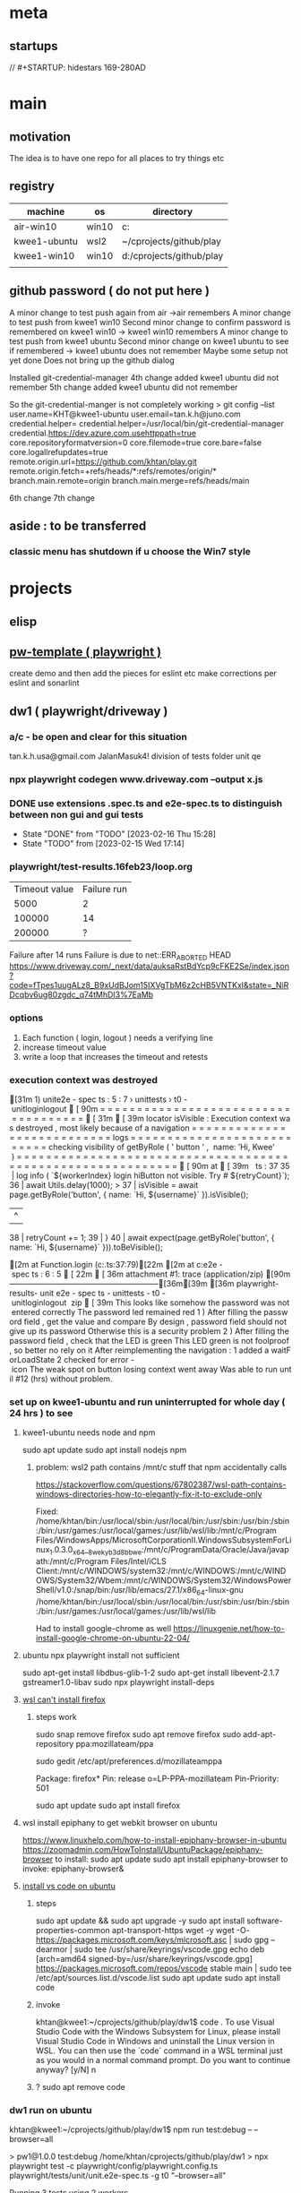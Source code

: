 * meta
** startups
//		#+STARTUP: hidestars	                                                     169-280AD
#+SEQ_TODO: TODO(t!) START(s!) STUCK(k!) WAIT(w!) | DONE(d!) CANCEL(c!) D                 !)
#+PROPERTY: imp_ALL high medium low                                                       
#+PROPERTY: urg_ALL immediate shortterm longterm
#+PROPERTY: loc_ALL home office
#+COLUMNS: %imp %urg %loc
* main
** motivation
The idea is to have one repo for all places to try things etc
** registry
| machine      | os    | directory                |
|--------------+-------+--------------------------|
| air-win10    | win10 | c:\cprojects\github\play |
| kwee1-ubuntu | wsl2  | ~/cprojects/github/play  |
| kwee1-win10  | win10 | d:/cprojects/github/play |
|              |       |                          |
** github password ( do not put here )
A minor change to test push again from air
->air remembers
A minor change to test push from kwee1 win10
Second minor change to confirm password is remembered on kwee1 win10
-> kwee1 win10 remembers
A minor change to test push from kwee1 ubuntu
Second minor change on kwee1 ubuntu to see if remembered
-> kwee1 ubuntu does not remember
Maybe some setup not yet done
Does not bring up the github dialog

Installed git-credential-manager
4th change added
kwee1 ubuntu did not remember
5th change added
kwee1 ubuntu did not remember

So the git-credential-manger is not completely working
> git config --list
user.name=KHT@kwee1-ubuntu
user.email=tan.k.h@juno.com
credential.helper=
credential.helper=/usr/local/bin/git-credential-manager
credential.https://dev.azure.com.usehttppath=true
core.repositoryformatversion=0
core.filemode=true
core.bare=false
core.logallrefupdates=true
remote.origin.url=https://github.com/khtan/play.git
remote.origin.fetch=+refs/heads/*:refs/remotes/origin/*
branch.main.remote=origin
branch.main.merge=refs/heads/main

6th change
7th change
** aside : to be transferred
*** classic menu has shutdown if u choose the Win7 style
* projects
** elisp
** [[c:\cprojects\github\play][pw-template ( playwright )]]
create demo and then add the pieces for eslint etc
make corrections per eslint and sonarlint
** dw1 ( playwright/driveway )
*** a/c - be open and clear for this situation
tan.k.h.usa@gmail.com JalanMasuk4!
division of tests folder
   unit
   qe
*** npx playwright codegen www.driveway.com --output x.js
*** DONE use extensions .spec.ts and e2e-spec.ts to distinguish between non gui and gui tests
    CLOSED: [2023-02-16 Thu 15:28]

    - State "DONE"       from "TODO"       [2023-02-16 Thu 15:28]
    - State "TODO"       from              [2023-02-15 Wed 17:14]
*** playwright/test-results.16feb23/loop.org
| Timeout value | Failure run |
|          5000 |           2 |
|        100000 |          14 |
|        200000 | ?           |
Failure after 14 runs
Failure is due to 
net::ERR_ABORTED HEAD https://www.driveway.com/_next/data/auksaRstBdYcp9cFKE2Se/index.json?code=fTpes1uugALz8_B9xUdBJom15IXVgTbM6z2cHB5VNTKxl&state=_NiRDcqbv6ug80zgdc_q74tMhDI3%7EaMb

*** options
1. Each function ( login, logout ) needs a verifying line
2. increase timeout value
3. write a loop that increases the timeout and retests
*** execution context was destroyed
[31m  1) unit\unit.e2e-spec.ts:5:7 › unittests › t0-unitloginlogout [90m====================================[31m[39m

    locator.isVisible: Execution context was destroyed, most likely because of a navigation
    =========================== logs ===========================
      checking visibility of getByRole('button', { name: 'Hi, Kwee' })
    ============================================================

    [90m   at [39m..\common\driveway.ts:37

      35 |       log.info(`${workerIndex} login hiButton not visible. Try # ${retryCount}`);
      36 |       await Utils.delay(1000);
    > 37 |       isVisible = await page.getByRole('button', { name: `Hi, ${username}` }).isVisible();
         |                                                                               ^
      38 |       retryCount += 1;
      39 |     }
      40 |     await expect(page.getByRole('button', { name: `Hi, ${username}` })).toBeVisible();

    [2m    at Function.login (c:\cprojects\github\play\dw1\playwright\common\driveway.ts:37:79)[22m
    [2m    at c:\cprojects\github\play\dw1\playwright\tests\unit\unit.e2e-spec.ts:6:5[22m

[36m    attachment #1: trace (application/zip) [90m---------------------------------------------------------[36m[39m
[36m    playwright\test-results\unit-unit.e2e-spec.ts-unittests-t0-unitloginlogout\trace.zip[39m

This looks like somehow the password was not entered correctly.
The password led remained red

1) After filling the password field, get the value and compare
   By design, password field should not give up its password. Otherwise this is a security problem.
   
2) After filling the password field, check that the LED is green.
   This LED green is not foolproof, so better no rely on it

After reimplementing the navigation:
1. added a waitForLoadState
2. checked for error-icon

The weak spot on button losing context went away. Was able to run until #12 (hrs) without problem.
*** set up on kwee1-ubuntu and run uninterrupted for whole day ( 24 hrs ) to see
**** kwee1-ubuntu needs node and npm 
sudo apt update
sudo apt install nodejs npm 
***** problem: wsl2 path contains /mnt/c stuff that npm accidentally calls
https://stackoverflow.com/questions/67802387/wsl-path-contains-windows-directories-how-to-elegantly-fix-it-to-exclude-only

Fixed:
/home/khtan/bin:/usr/local/sbin:/usr/local/bin:/usr/sbin:/usr/bin:/sbin:/bin:/usr/games:/usr/local/games:/usr/lib/wsl/lib:/mnt/c/Program Files/WindowsApps/MicrosoftCorporationII.WindowsSubsystemForLinux_1.0.3.0_x64__8wekyb3d8bbwe:/mnt/c/ProgramData/Oracle/Java/javapath:/mnt/c/Program Files/Intel/iCLS Client:/mnt/c/WINDOWS/system32:/mnt/c/WINDOWS:/mnt/c/WINDOWS/System32/Wbem:/mnt/c/WINDOWS/System32/WindowsPowerShell/v1.0:/snap/bin:/usr/lib/emacs/27.1/x86_64-linux-gnu
/home/khtan/bin:/usr/local/sbin:/usr/local/bin:/usr/sbin:/usr/bin:/sbin:/bin:/usr/games:/usr/local/games:/usr/lib/wsl/lib

Had to install google-chrome as well
https://linuxgenie.net/how-to-install-google-chrome-on-ubuntu-22-04/

**** ubuntu npx playwright install not sufficient
sudo apt-get install libdbus-glib-1-2
sudo apt-get install libevent-2.1.7 gstreamer1.0-libav
sudo npx playwright install-deps
**** [[https://askubuntu.com/questions/1444962/cant-install-firefox-in-wsl-since-it-sais-i-need-to-use-snap-but-snap-doesnt][wsl can't install firefox]]
***** steps work
sudo snap remove firefox
sudo apt remove firefox
sudo add-apt-repository ppa:mozillateam/ppa

# Create a new file, it should be empty as it opens:
sudo gedit /etc/apt/preferences.d/mozillateamppa

# Insert these lines, then save and exit
Package: firefox*
Pin: release o=LP-PPA-mozillateam
Pin-Priority: 501

# after saving, do
sudo apt update
sudo apt install firefox

**** wsl install epiphany to get webkit browser on ubuntu
https://www.linuxhelp.com/how-to-install-epiphany-browser-in-ubuntu
https://zoomadmin.com/HowToInstall/UbuntuPackage/epiphany-browser
to install:
   sudo apt update
   sudo apt install epiphany-browser
to invoke:
   epiphany-browser&

**** [[https://linuxhint.com/install-visual-studio-code-ubuntu22-04/][install vs code on ubuntu]]
***** steps
sudo apt update && sudo apt upgrade -y
sudo apt install software-properties-common apt-transport-https wget -y
wget -O- https://packages.microsoft.com/keys/microsoft.asc | sudo gpg --dearmor | sudo tee /usr/share/keyrings/vscode.gpg
echo deb [arch=amd64 signed-by=/usr/share/keyrings/vscode.gpg] https://packages.microsoft.com/repos/vscode stable main | sudo tee /etc/apt/sources.list.d/vscode.list
sudo apt update 
sudo apt install code
***** invoke
khtan@kwee1:~/cprojects/github/play/dw1$ code .
To use Visual Studio Code with the Windows Subsystem for Linux, please install Visual Studio Code in Windows and uninstall the Linux version in WSL. You can then use the `code` command in a WSL terminal just as you would in a normal command prompt.
Do you want to continue anyway? [y/N] n
***** ? sudo apt remove code 

*** dw1 run on ubuntu
khtan@kwee1:~/cprojects/github/play/dw1$ npm run test:debug -- --browser=all

> pw1@1.0.0 test:debug /home/khtan/cprojects/github/play/dw1
> npx playwright test -c playwright/config/playwright.config.ts playwright/tests/unit/unit.e2e-spec.ts -g t0 "--browser=all"


Running 3 tests using 2 workers

     1 [chromium] › unit/unit.e2e-spec.ts:5:7 › unittests › t0-unitloginlogout
     2 [firefox] › unit/unit.e2e-spec.ts:5:7 › unittests › t0-unitloginlogout
[2023-02-20T17:31:55.147] [TRACE] driveway - 0 title0: Buying New & Used Cars | Driveway url0:https://www.driveway.com/
[2023-02-20T17:32:00.996] [TRACE] driveway - 0 title1: Buying New & Used Cars | Driveway url1:https://www.driveway.com/
[2023-02-20T17:32:11.714] [TRACE] driveway - 0 title2: Buy or Sell Your Car Your Way | Driveway url2:https://www.driveway.com/post-login
[2023-02-20T17:32:12.322] [INFO] driveway - 0 login Kwee tan.k.h.usa@gmail.com - elapsed: 28364
[2023-02-20T17:32:15.841] [INFO] driveway - 0 logout - elapsed: 3517
end of test
  ✓  1 [chromium] › unit/unit.e2e-spec.ts:5:7 › unittests › t0-unitloginlogout (34.4s)     3 [webkit] › unit/unit.e2e-spec.ts:5:7 › unittests › t0-unitloginlogout

[2023-02-20T17:32:01.181] [TRACE] driveway - 1 title0: Buying New & Used Cars | Driveway url0:https://www.driveway.com/
[2023-02-20T17:32:20.838] [TRACE] driveway - 1 title1: Buy or Sell Your Car Your Way | Driveway url1:https://www.driveway.com/?code=VDv5K0435PyyCkyHZ7FIMtzE4SGv2WV3iJSYcHCXosyNF&state=f_ZOaHD~zMuC-YIhctU--YTxzrQX6nex
[2023-02-20T17:32:30.846] [TRACE] driveway - 1 title2: My Driveway | Driveway url2:https://www.driveway.com/mydriveway
[2023-02-20T17:32:31.233] [INFO] driveway - 1 login Kwee tan.k.h.usa@gmail.com - elapsed: 41921
[2023-02-20T17:32:36.451] [INFO] driveway - 1 logout - elapsed: 5218
end of test
  ✓  2 [firefox] › unit/unit.e2e-spec.ts:5:7 › unittests › t0-unitloginlogout (56.5s)

[2023-02-20T17:32:31.919] [TRACE] driveway - 2 title0: Buying New & Used Cars | Driveway url0:https://www.driveway.com/
[2023-02-20T17:32:45.061] [TRACE] driveway - 2 title1: Buying New & Used Cars | Driveway url1:https://www.driveway.com/
[2023-02-20T17:32:55.982] [TRACE] driveway - 2 title2: Buying New & Used Cars | Driveway url2:https://www.driveway.com/?code=UhaoAVA1QCfRTFswswqEQAubrNx20nundWZyUMEjFI5IZ&state=UcEcYPmvg8QNjBEbtYRkP873iH_Tvhiu
[2023-02-20T17:33:00.383] [INFO] driveway - 2 login Kwee tan.k.h.usa@gmail.com - elapsed: 39815
[2023-02-20T17:33:04.825] [INFO] driveway - 2 logout - elapsed: 4431
end of test
  ✓  3 [webkit] › unit/unit.e2e-spec.ts:5:7 › unittests › t0-unitloginlogout (48.9s)

  3 passed (1.5m)
*** dw1 run on air
c:\cprojects\github\play\dw1>npm run test:debug -- --browser=all

> pw1@1.0.0 test:debug
> npx playwright test -c playwright/config/playwright.config.ts playwright/tests/unit/unit.e2e-spec.ts -g t0 --browser=all


Running 3 tests using 3 workers

  ✓  1 [chromium] › unit\unit.e2e-spec.ts:5:7 › unittests › t0-unitloginlogout (22.1s)
  ✓  2 [firefox] › unit\unit.e2e-spec.ts:5:7 › unittests › t0-unitloginlogout (29.1s)
  ✓  3 [webkit] › unit\unit.e2e-spec.ts:5:7 › unittests › t0-unitloginlogout (43.0s)
[2023-02-20T21:14:38.832] [TRACE] driveway - 0 title0: Buying New & Used Cars | Driveway url0:https://www.driveway.com/
[2023-02-20T21:14:43.063] [TRACE] driveway - 0 title1: Buying New & Used Cars | Driveway url1:https://www.driveway.com/
[2023-02-20T21:14:53.078] [TRACE] driveway - 0 title2: My Driveway | Driveway url2:https://www.driveway.com/mydriveway
[2023-02-20T21:14:53.261] [INFO] driveway - 0 login Kwee tan.k.h.usa@gmail.com - elapsed: 19292
[2023-02-20T21:14:54.543] [INFO] driveway - 0 logout - elapsed: 1282
end of test

[2023-02-20T21:14:40.200] [TRACE] driveway - 1 title0: Buying New & Used Cars | Driveway url0:https://www.driveway.com/
[2023-02-20T21:14:49.681] [TRACE] driveway - 1 title1: Buy or Sell Your Car Your Way | Driveway url1:https://www.driveway.com/?code=g9NyS0z1HGlEw2lK_6NREhJqCTVfZscYhFktOWfFxyVX5&state=0ZCoTv6nfeHoiICeZFHcdCKk9qZh.G45
[2023-02-20T21:14:59.703] [TRACE] driveway - 1 title2: My Driveway | Driveway url2:https://www.driveway.com/mydriveway
[2023-02-20T21:14:59.848] [INFO] driveway - 1 login Kwee tan.k.h.usa@gmail.com - elapsed: 24601
[2023-02-20T21:15:01.606] [INFO] driveway - 1 logout - elapsed: 1758
end of test

[2023-02-20T21:14:47.547] [TRACE] driveway - 2 title0: Buying New & Used Cars | Driveway url0:https://www.driveway.com/
[2023-02-20T21:15:02.214] [TRACE] driveway - 2 title1: Buying New & Used Cars | Driveway url1:https://www.driveway.com/
[2023-02-20T21:15:12.242] [TRACE] driveway - 2 title2: Buy or Sell Your Car Your Way | Driveway url2:https://www.driveway.com/mydriveway
[2023-02-20T21:15:12.420] [INFO] driveway - 2 login Kwee tan.k.h.usa@gmail.com - elapsed: 38404
[2023-02-20T21:15:15.798] [INFO] driveway - 2 logout - elapsed: 3378
end of test


  3 passed (45.8s)

*** ts-retry
https://github.com/normartin/ts-retry-promise
https://github.com/franckLdx/ts-retry

*** air transcript
**** c:\cprojects\github\play\dw1>npm run test:debug -- --browser=chromium
 npm run test:debug -- --browser=chromium

 > pw1@1.0.0 test:debug
 > npx playwright test -c playwright/config/playwright.config.ts playwright/tests/unit/unit.e2e-spec.ts -g t0 --browser=chromium


 Running 1 test using 1 worker

 [2023-02-21T15:56:32.809] [INFO] announce - 0 playwright:	1.30.0
 [2023-02-21T15:56:32.813] [INFO] announce - 0 hostname:	AIR
 [2023-02-21T15:56:32.814] [INFO] announce - 0 os type:	Windows_NT
 [2023-02-21T15:56:32.814] [INFO] announce - 0 platform:	win32
 [2023-02-21T15:56:32.814] [INFO] announce - 0 arch:	x64
 [2023-02-21T15:56:32.814] [INFO] announce - 0 num cpus:	8
 [2023-02-21T15:56:32.814] [INFO] announce - 0 freemem:	9542688768
 [2023-02-21T15:56:32.814] [INFO] announce - 0 totalmem:	34246270976
 [2023-02-21T15:56:32.815] [INFO] announce - 0 browser:	chromium 110.0.5481.38
 [2023-02-21T15:56:32.815] [INFO] announce - 0 user:	khtan
 [2023-02-21T15:56:35.226] [TRACE] driveway - 0 title0: Buying New & Used Cars | Driveway url0:https://www.driveway.com/
 [2023-02-21T15:56:43.613] [TRACE] driveway - 0 1 urlA:https://www.driveway.com/mydriveway
 [2023-02-21T15:56:43.645] [TRACE] driveway - 0 title2: My Driveway | Driveway url2:https://www.driveway.com/mydriveway
 [2023-02-21T15:56:43.678] [INFO] driveway - 0 login Kwee tan.k.h.usa@gmail.com - elapsed: 10723
 [2023-02-21T15:56:44.625] [INFO] driveway - 0 logout - elapsed: 947
 end of test
   ok 1 [chromium] › unit\unit.e2e-spec.ts:9:7 › unittests › t0-unitloginlogout (12.5s)


   1 passed (14.4s)
**** c:\cprojects\github\play\dw1>npm run test:debug -- --browser=firefox
 npm run test:debug -- --browser=firefox

 > pw1@1.0.0 test:debug
 > npx playwright test -c playwright/config/playwright.config.ts playwright/tests/unit/unit.e2e-spec.ts -g t0 --browser=firefox


 Running 1 test using 1 worker

 [2023-02-21T15:57:01.981] [INFO] announce - 0 playwright:	1.30.0
 [2023-02-21T15:57:01.988] [INFO] announce - 0 hostname:	AIR
 [2023-02-21T15:57:01.989] [INFO] announce - 0 os type:	Windows_NT
 [2023-02-21T15:57:01.989] [INFO] announce - 0 platform:	win32
 [2023-02-21T15:57:01.989] [INFO] announce - 0 arch:	x64
 [2023-02-21T15:57:01.990] [INFO] announce - 0 num cpus:	8
 [2023-02-21T15:57:01.990] [INFO] announce - 0 freemem:	9474252800
 [2023-02-21T15:57:01.990] [INFO] announce - 0 totalmem:	34246270976
 [2023-02-21T15:57:01.990] [INFO] announce - 0 browser:	firefox 108.0.2
 [2023-02-21T15:57:01.991] [INFO] announce - 0 user:	khtan
 [2023-02-21T15:57:07.023] [TRACE] driveway - 0 title0: Buying New & Used Cars | Driveway url0:https://www.driveway.com/
 [2023-02-21T15:57:20.612] [TRACE] driveway - 0 1 urlA:https://www.driveway.com/mydriveway
 [2023-02-21T15:57:20.650] [TRACE] driveway - 0 title2: My Driveway | Driveway url2:https://www.driveway.com/mydriveway
 [2023-02-21T15:57:20.736] [INFO] driveway - 0 login Kwee tan.k.h.usa@gmail.com - elapsed: 17767
 [2023-02-21T15:57:22.760] [INFO] driveway - 0 logout - elapsed: 2024
 end of test
   ok 1 [firefox] › unit\unit.e2e-spec.ts:9:7 › unittests › t0-unitloginlogout (21.8s)


   1 passed (24.7s)
**** c:\cprojects\github\play\dw1>npm run test:debug -- --browser=webkit
 npm run test:debug -- --browser=webkit

 > pw1@1.0.0 test:debug
 > npx playwright test -c playwright/config/playwright.config.ts playwright/tests/unit/unit.e2e-spec.ts -g t0 --browser=webkit


 Running 1 test using 1 worker

 [2023-02-21T15:57:36.628] [INFO] announce - 0 playwright:	1.30.0
 [2023-02-21T15:57:36.632] [INFO] announce - 0 hostname:	AIR
 [2023-02-21T15:57:36.632] [INFO] announce - 0 os type:	Windows_NT
 [2023-02-21T15:57:36.633] [INFO] announce - 0 platform:	win32
 [2023-02-21T15:57:36.633] [INFO] announce - 0 arch:	x64
 [2023-02-21T15:57:36.634] [INFO] announce - 0 num cpus:	8
 [2023-02-21T15:57:36.634] [INFO] announce - 0 freemem:	9677758464
 [2023-02-21T15:57:36.634] [INFO] announce - 0 totalmem:	34246270976
 [2023-02-21T15:57:36.635] [INFO] announce - 0 browser:	webkit 16.4
 [2023-02-21T15:57:36.635] [INFO] announce - 0 user:	khtan
 [2023-02-21T15:57:41.086] [TRACE] driveway - 0 title0: Buy or Sell Your Car Your Way | Driveway url0:https://www.driveway.com/
 [2023-02-21T15:57:51.234] [TRACE] driveway - 0 1 urlA:https://www.driveway.com/
 [2023-02-21T15:57:51.737] [TRACE] driveway - 0 2 urlA:https://www.driveway.com/
 [2023-02-21T15:57:52.243] [TRACE] driveway - 0 3 urlA:https://www.driveway.com/
 [2023-02-21T15:57:52.751] [TRACE] driveway - 0 4 urlA:https://www.driveway.com/
 [2023-02-21T15:57:53.261] [TRACE] driveway - 0 5 urlA:https://www.driveway.com/
 [2023-02-21T15:57:53.772] [TRACE] driveway - 0 6 urlA:https://www.driveway.com/
 [2023-02-21T15:57:54.272] [TRACE] driveway - 0 7 urlA:https://www.driveway.com/?code=Cbwo1qjsea6aSkSi2P_GIP9dmUiAMWrlRUudnP-GzGVNx&state=vKzEyp9etMcqE5xjIExUfuI_Y~~pu8zG
 [2023-02-21T15:57:54.774] [TRACE] driveway - 0 8 urlA:https://www.driveway.com/?code=Cbwo1qjsea6aSkSi2P_GIP9dmUiAMWrlRUudnP-GzGVNx&state=vKzEyp9etMcqE5xjIExUfuI_Y~~pu8zG
 [2023-02-21T15:57:55.280] [TRACE] driveway - 0 9 urlA:https://www.driveway.com/?code=Cbwo1qjsea6aSkSi2P_GIP9dmUiAMWrlRUudnP-GzGVNx&state=vKzEyp9etMcqE5xjIExUfuI_Y~~pu8zG
 [2023-02-21T15:57:55.792] [TRACE] driveway - 0 10 urlA:https://www.driveway.com/?code=Cbwo1qjsea6aSkSi2P_GIP9dmUiAMWrlRUudnP-GzGVNx&state=vKzEyp9etMcqE5xjIExUfuI_Y~~pu8zG
 [2023-02-21T15:57:56.293] [TRACE] driveway - 0 11 urlA:https://www.driveway.com/?code=Cbwo1qjsea6aSkSi2P_GIP9dmUiAMWrlRUudnP-GzGVNx&state=vKzEyp9etMcqE5xjIExUfuI_Y~~pu8zG
 p[2023-02-21T15:57:56.796] [TRACE] driveway - 0 12 urlA:https://www.driveway.com/post-login
 [2023-02-21T15:57:57.302] [TRACE] driveway - 0 13 urlA:https://www.driveway.com/post-login
 [2023-02-21T15:57:57.807] [TRACE] driveway - 0 14 urlA:https://www.driveway.com/post-login
 [2023-02-21T15:57:58.312] [TRACE] driveway - 0 15 urlA:https://www.driveway.com/post-login
 [2023-02-21T15:57:58.821] [TRACE] driveway - 0 16 urlA:https://www.driveway.com/post-login
 [2023-02-21T15:57:59.334] [TRACE] driveway - 0 17 urlA:https://www.driveway.com/mydriveway
 [2023-02-21T15:57:59.388] [TRACE] driveway - 0 title2: Buy or Sell Your Car Your Way | Driveway url2:https://www.driveway.com/mydriveway
 [2023-02-21T15:57:59.584] [INFO] driveway - 0 login Kwee tan.k.h.usa@gmail.com - elapsed: 22746
 [2023-02-21T15:58:02.406] [INFO] driveway - 0 logout - elapsed: 2821
 end of test
   ok 1 [webkit] › unit\unit.e2e-spec.ts:9:7 › unittests › t0-unitloginlogout (26.4s)


   1 passed (28.3s)

*** kwee1 transcript
**** > npx playwright test -c playwright/config/playwright.config.ts playwright/tests/unit/unit.e2e-spec.ts -g t0 "--browser=webkit"


 Running 1 test using 1 worker

      1 [webkit] › unit/unit.e2e-spec.ts:9:7 › unittests › t0-unitloginlogout
 [2023-02-21T18:31:09.304] [INFO] announce - 0 playwright:	1.31.0
 [2023-02-21T18:31:09.307] [INFO] announce - 0 hostname:	kwee1
 [2023-02-21T18:31:09.308] [INFO] announce - 0 os type:	Linux
 [2023-02-21T18:31:09.308] [INFO] announce - 0 platform:	linux
 [2023-02-21T18:31:09.308] [INFO] announce - 0 arch:	x64
 [2023-02-21T18:31:09.309] [INFO] announce - 0 num cpus:	4
 [2023-02-21T18:31:09.310] [INFO] announce - 0 freemem:	5429972992
 [2023-02-21T18:31:09.310] [INFO] announce - 0 totalmem:	8263618560
 [2023-02-21T18:31:09.311] [INFO] announce - 0 browser:	webkit 16.4
 [2023-02-21T18:31:09.311] [INFO] announce - 0 user:	khtan
 [2023-02-21T18:31:25.503] [TRACE] driveway - 0 title0: Buying New & Used Cars | Driveway url0:https://www.driveway.com/
 [2023-02-21T18:31:34.765] [TRACE] driveway - 0 1 urlA:https://www.driveway.com/
 [2023-02-21T18:31:35.265] [TRACE] driveway - 0 2 urlA:https://www.driveway.com/
 [2023-02-21T18:31:35.766] [TRACE] driveway - 0 3 urlA:https://www.driveway.com/
 [2023-02-21T18:31:36.267] [TRACE] driveway - 0 4 urlA:https://www.driveway.com/
 [2023-02-21T18:31:36.768] [TRACE] driveway - 0 5 urlA:https://www.driveway.com/
 [2023-02-21T18:31:37.270] [TRACE] driveway - 0 6 urlA:https://www.driveway.com/
 [2023-02-21T18:31:37.773] [TRACE] driveway - 0 7 urlA:https://www.driveway.com/
 [2023-02-21T18:31:38.276] [TRACE] driveway - 0 8 urlA:https://www.driveway.com/?code=mnub0Ygk_ajI1IBYGBQ3kcog_zwIQg-383nWRphVe7Wiz&state=Xd9CDj8oALDNkOJiXpZ9mRjfEwfSxLLQ
 [2023-02-21T18:31:38.776] [TRACE] driveway - 0 9 urlA:https://www.driveway.com/?code=mnub0Ygk_ajI1IBYGBQ3kcog_zwIQg-383nWRphVe7Wiz&state=Xd9CDj8oALDNkOJiXpZ9mRjfEwfSxLLQ
 [2023-02-21T18:31:39.278] [TRACE] driveway - 0 10 urlA:https://www.driveway.com/?code=mnub0Ygk_ajI1IBYGBQ3kcog_zwIQg-383nWRphVe7Wiz&state=Xd9CDj8oALDNkOJiXpZ9mRjfEwfSxLLQ
 [2023-02-21T18:31:39.779] [TRACE] driveway - 0 11 urlA:https://www.driveway.com/?code=mnub0Ygk_ajI1IBYGBQ3kcog_zwIQg-383nWRphVe7Wiz&state=Xd9CDj8oALDNkOJiXpZ9mRjfEwfSxLLQ
 [2023-02-21T18:31:40.281] [TRACE] driveway - 0 12 urlA:https://www.driveway.com/?code=mnub0Ygk_ajI1IBYGBQ3kcog_zwIQg-383nWRphVe7Wiz&state=Xd9CDj8oALDNkOJiXpZ9mRjfEwfSxLLQ
 [2023-02-21T18:31:40.783] [TRACE] driveway - 0 13 urlA:https://www.driveway.com/?code=mnub0Ygk_ajI1IBYGBQ3kcog_zwIQg-383nWRphVe7Wiz&state=Xd9CDj8oALDNkOJiXpZ9mRjfEwfSxLLQ
 [2023-02-21T18:31:41.284] [TRACE] driveway - 0 14 urlA:https://www.driveway.com/?code=mnub0Ygk_ajI1IBYGBQ3kcog_zwIQg-383nWRphVe7Wiz&state=Xd9CDj8oALDNkOJiXpZ9mRjfEwfSxLLQ
 [2023-02-21T18:31:41.788] [TRACE] driveway - 0 15 urlA:https://www.driveway.com/?code=mnub0Ygk_ajI1IBYGBQ3kcog_zwIQg-383nWRphVe7Wiz&state=Xd9CDj8oALDNkOJiXpZ9mRjfEwfSxLLQ
 [2023-02-21T18:31:42.289] [TRACE] driveway - 0 16 urlA:https://www.driveway.com/?code=mnub0Ygk_ajI1IBYGBQ3kcog_zwIQg-383nWRphVe7Wiz&state=Xd9CDj8oALDNkOJiXpZ9mRjfEwfSxLLQ
 [2023-02-21T18:31:42.790] [TRACE] driveway - 0 17 urlA:https://www.driveway.com/?code=mnub0Ygk_ajI1IBYGBQ3kcog_zwIQg-383nWRphVe7Wiz&state=Xd9CDj8oALDNkOJiXpZ9mRjfEwfSxLLQ
 [2023-02-21T18:31:43.301] [TRACE] driveway - 0 18 urlA:https://www.driveway.com/?code=mnub0Ygk_ajI1IBYGBQ3kcog_zwIQg-383nWRphVe7Wiz&state=Xd9CDj8oALDNkOJiXpZ9mRjfEwfSxLLQ
 [2023-02-21T18:31:43.803] [TRACE] driveway - 0 19 urlA:https://www.driveway.com/?code=mnub0Ygk_ajI1IBYGBQ3kcog_zwIQg-383nWRphVe7Wiz&state=Xd9CDj8oALDNkOJiXpZ9mRjfEwfSxLLQ
 [2023-02-21T18:31:44.304] [TRACE] driveway - 0 20 urlA:https://www.driveway.com/?code=mnub0Ygk_ajI1IBYGBQ3kcog_zwIQg-383nWRphVe7Wiz&state=Xd9CDj8oALDNkOJiXpZ9mRjfEwfSxLLQ
 [2023-02-21T18:31:44.805] [TRACE] driveway - 0 21 urlA:https://www.driveway.com/?code=mnub0Ygk_ajI1IBYGBQ3kcog_zwIQg-383nWRphVe7Wiz&state=Xd9CDj8oALDNkOJiXpZ9mRjfEwfSxLLQ
 [2023-02-21T18:31:45.306] [TRACE] driveway - 0 22 urlA:https://www.driveway.com/?code=mnub0Ygk_ajI1IBYGBQ3kcog_zwIQg-383nWRphVe7Wiz&state=Xd9CDj8oALDNkOJiXpZ9mRjfEwfSxLLQ
 [2023-02-21T18:31:45.806] [TRACE] driveway - 0 23 urlA:https://www.driveway.com/?code=mnub0Ygk_ajI1IBYGBQ3kcog_zwIQg-383nWRphVe7Wiz&state=Xd9CDj8oALDNkOJiXpZ9mRjfEwfSxLLQ
 [2023-02-21T18:31:46.308] [TRACE] driveway - 0 24 urlA:https://www.driveway.com/?code=mnub0Ygk_ajI1IBYGBQ3kcog_zwIQg-383nWRphVe7Wiz&state=Xd9CDj8oALDNkOJiXpZ9mRjfEwfSxLLQ
 [2023-02-21T18:31:46.809] [TRACE] driveway - 0 25 urlA:https://www.driveway.com/post-login
 [2023-02-21T18:31:47.316] [TRACE] driveway - 0 26 urlA:https://www.driveway.com/post-login
 [2023-02-21T18:31:47.829] [TRACE] driveway - 0 27 urlA:https://www.driveway.com/post-login
 [2023-02-21T18:31:48.331] [TRACE] driveway - 0 28 urlA:https://www.driveway.com/post-login
 [2023-02-21T18:31:48.832] [TRACE] driveway - 0 29 urlA:https://www.driveway.com/post-login
 [2023-02-21T18:31:49.333] [TRACE] driveway - 0 30 urlA:https://www.driveway.com/post-login
 [2023-02-21T18:31:49.834] [TRACE] driveway - 0 31 urlA:https://www.driveway.com/post-login
 [2023-02-21T18:31:50.334] [TRACE] driveway - 0 32 urlA:https://www.driveway.com/post-login
 [2023-02-21T18:31:50.834] [TRACE] driveway - 0 33 urlA:https://www.driveway.com/post-login
 [2023-02-21T18:31:51.334] [TRACE] driveway - 0 34 urlA:https://www.driveway.com/post-login
 [2023-02-21T18:31:51.834] [TRACE] driveway - 0 35 urlA:https://www.driveway.com/mydriveway
 [2023-02-21T18:31:51.895] [TRACE] driveway - 0 title2: Buy or Sell Your Car Your Way | Driveway url2:https://www.driveway.com/mydriveway
 [2023-02-21T18:31:52.537] [INFO] driveway - 0 login Kwee tan.k.h.usa@gmail.com - elapsed: 42599
 [2023-02-21T18:31:58.276] [INFO] driveway - 0 logout - elapsed: 5739
 end of test
   ✓  1 [webkit] › unit/unit.e2e-spec.ts:9:7 › unittests › t0-unitloginlogout (51.7s)
   1 passed (55.0s)
****  khtan@kwee1:~/cprojects/github/play/dw1$ npm run test:debug -- --browser=firefox

 > pw1@1.0.0 test:debug /home/khtan/cprojects/github/play/dw1
 > npx playwright test -c playwright/config/playwright.config.ts playwright/tests/unit/unit.e2e-spec.ts -g t0 "--browser=firefox"


 Running 1 test using 1 worker

      1 [firefox] › unit/unit.e2e-spec.ts:9:7 › unittests › t0-unitloginlogout
 [2023-02-21T18:33:41.203] [INFO] announce - 0 playwright:	1.31.0
 [2023-02-21T18:33:41.211] [INFO] announce - 0 hostname:	kwee1
 [2023-02-21T18:33:41.211] [INFO] announce - 0 os type:	Linux
 [2023-02-21T18:33:41.212] [INFO] announce - 0 platform:	linux
 [2023-02-21T18:33:41.213] [INFO] announce - 0 arch:	x64
 [2023-02-21T18:33:41.221] [INFO] announce - 0 num cpus:	4
 [2023-02-21T18:33:41.222] [INFO] announce - 0 freemem:	5369942016
 [2023-02-21T18:33:41.222] [INFO] announce - 0 totalmem:	8263618560
 [2023-02-21T18:33:41.223] [INFO] announce - 0 browser:	firefox 109.0
 [2023-02-21T18:33:41.224] [INFO] announce - 0 user:	khtan
 [2023-02-21T18:34:03.766] [TRACE] driveway - 0 title0: Buying New & Used Cars | Driveway url0:https://www.driveway.com/
 [2023-02-21T18:34:13.142] [TRACE] driveway - 0 1 urlA:https://www.driveway.com/
 [2023-02-21T18:34:13.656] [TRACE] driveway - 0 2 urlA:https://www.driveway.com/
 [2023-02-21T18:34:14.156] [TRACE] driveway - 0 3 urlA:https://www.driveway.com/
 [2023-02-21T18:34:14.657] [TRACE] driveway - 0 4 urlA:https://www.driveway.com/
 [2023-02-21T18:34:15.158] [TRACE] driveway - 0 5 urlA:https://www.driveway.com/
 [2023-02-21T18:34:15.661] [TRACE] driveway - 0 6 urlA:https://www.driveway.com/
 [2023-02-21T18:34:16.178] [TRACE] driveway - 0 7 urlA:https://www.driveway.com/
 [2023-02-21T18:34:16.684] [TRACE] driveway - 0 8 urlA:https://www.driveway.com/
 [2023-02-21T18:34:17.186] [TRACE] driveway - 0 9 urlA:https://www.driveway.com/
 [2023-02-21T18:34:17.686] [TRACE] driveway - 0 10 urlA:https://www.driveway.com/?code=NeKxVsHvh4N4qCUnxKcZSG2_JmjKrdxzWqzWbS3n_y2zA&state=5chclL_TL0IL~XCPee1PAuTo6wImLhTS
 [2023-02-21T18:34:18.188] [TRACE] driveway - 0 11 urlA:https://www.driveway.com/?code=NeKxVsHvh4N4qCUnxKcZSG2_JmjKrdxzWqzWbS3n_y2zA&state=5chclL_TL0IL~XCPee1PAuTo6wImLhTS
 [2023-02-21T18:34:18.692] [TRACE] driveway - 0 12 urlA:https://www.driveway.com/?code=NeKxVsHvh4N4qCUnxKcZSG2_JmjKrdxzWqzWbS3n_y2zA&state=5chclL_TL0IL~XCPee1PAuTo6wImLhTS
 [2023-02-21T18:34:19.201] [TRACE] driveway - 0 13 urlA:https://www.driveway.com/?code=NeKxVsHvh4N4qCUnxKcZSG2_JmjKrdxzWqzWbS3n_y2zA&state=5chclL_TL0IL~XCPee1PAuTo6wImLhTS
 [2023-02-21T18:34:19.703] [TRACE] driveway - 0 14 urlA:https://www.driveway.com/?code=NeKxVsHvh4N4qCUnxKcZSG2_JmjKrdxzWqzWbS3n_y2zA&state=5chclL_TL0IL~XCPee1PAuTo6wImLhTS
 [2023-02-21T18:34:20.205] [TRACE] driveway - 0 15 urlA:https://www.driveway.com/?code=NeKxVsHvh4N4qCUnxKcZSG2_JmjKrdxzWqzWbS3n_y2zA&state=5chclL_TL0IL~XCPee1PAuTo6wImLhTS
 [2023-02-21T18:34:20.705] [TRACE] driveway - 0 16 urlA:https://www.driveway.com/?code=NeKxVsHvh4N4qCUnxKcZSG2_JmjKrdxzWqzWbS3n_y2zA&state=5chclL_TL0IL~XCPee1PAuTo6wImLhTS
 [2023-02-21T18:34:21.206] [TRACE] driveway - 0 17 urlA:https://www.driveway.com/?code=NeKxVsHvh4N4qCUnxKcZSG2_JmjKrdxzWqzWbS3n_y2zA&state=5chclL_TL0IL~XCPee1PAuTo6wImLhTS
 [2023-02-21T18:34:21.707] [TRACE] driveway - 0 18 urlA:https://www.driveway.com/?code=NeKxVsHvh4N4qCUnxKcZSG2_JmjKrdxzWqzWbS3n_y2zA&state=5chclL_TL0IL~XCPee1PAuTo6wImLhTS
 [2023-02-21T18:34:22.210] [TRACE] driveway - 0 19 urlA:https://www.driveway.com/?code=NeKxVsHvh4N4qCUnxKcZSG2_JmjKrdxzWqzWbS3n_y2zA&state=5chclL_TL0IL~XCPee1PAuTo6wImLhTS
 [2023-02-21T18:34:22.710] [TRACE] driveway - 0 20 urlA:https://www.driveway.com/?code=NeKxVsHvh4N4qCUnxKcZSG2_JmjKrdxzWqzWbS3n_y2zA&state=5chclL_TL0IL~XCPee1PAuTo6wImLhTS
 [2023-02-21T18:34:23.211] [TRACE] driveway - 0 21 urlA:https://www.driveway.com/?code=NeKxVsHvh4N4qCUnxKcZSG2_JmjKrdxzWqzWbS3n_y2zA&state=5chclL_TL0IL~XCPee1PAuTo6wImLhTS
 [2023-02-21T18:34:23.712] [TRACE] driveway - 0 22 urlA:https://www.driveway.com/?code=NeKxVsHvh4N4qCUnxKcZSG2_JmjKrdxzWqzWbS3n_y2zA&state=5chclL_TL0IL~XCPee1PAuTo6wImLhTS
 [2023-02-21T18:34:24.213] [TRACE] driveway - 0 23 urlA:https://www.driveway.com/?code=NeKxVsHvh4N4qCUnxKcZSG2_JmjKrdxzWqzWbS3n_y2zA&state=5chclL_TL0IL~XCPee1PAuTo6wImLhTS
 [2023-02-21T18:34:24.714] [TRACE] driveway - 0 24 urlA:https://www.driveway.com/?code=NeKxVsHvh4N4qCUnxKcZSG2_JmjKrdxzWqzWbS3n_y2zA&state=5chclL_TL0IL~XCPee1PAuTo6wImLhTS
 [2023-02-21T18:34:25.215] [TRACE] driveway - 0 25 urlA:https://www.driveway.com/?code=NeKxVsHvh4N4qCUnxKcZSG2_JmjKrdxzWqzWbS3n_y2zA&state=5chclL_TL0IL~XCPee1PAuTo6wImLhTS
 [2023-02-21T18:34:25.716] [TRACE] driveway - 0 26 urlA:https://www.driveway.com/?code=NeKxVsHvh4N4qCUnxKcZSG2_JmjKrdxzWqzWbS3n_y2zA&state=5chclL_TL0IL~XCPee1PAuTo6wImLhTS
 [2023-02-21T18:34:26.217] [TRACE] driveway - 0 27 urlA:https://www.driveway.com/?code=NeKxVsHvh4N4qCUnxKcZSG2_JmjKrdxzWqzWbS3n_y2zA&state=5chclL_TL0IL~XCPee1PAuTo6wImLhTS
 [2023-02-21T18:34:26.719] [TRACE] driveway - 0 28 urlA:https://www.driveway.com/?code=NeKxVsHvh4N4qCUnxKcZSG2_JmjKrdxzWqzWbS3n_y2zA&state=5chclL_TL0IL~XCPee1PAuTo6wImLhTS
 [2023-02-21T18:34:27.220] [TRACE] driveway - 0 29 urlA:https://www.driveway.com/post-login
 [2023-02-21T18:34:27.721] [TRACE] driveway - 0 30 urlA:https://www.driveway.com/post-login
 [2023-02-21T18:34:28.221] [TRACE] driveway - 0 31 urlA:https://www.driveway.com/post-login
 [2023-02-21T18:34:28.722] [TRACE] driveway - 0 32 urlA:https://www.driveway.com/post-login
 [2023-02-21T18:34:29.224] [TRACE] driveway - 0 33 urlA:https://www.driveway.com/post-login
 [2023-02-21T18:34:29.724] [TRACE] driveway - 0 34 urlA:https://www.driveway.com/post-login
 [2023-02-21T18:34:30.225] [TRACE] driveway - 0 35 urlA:https://www.driveway.com/post-login
 [2023-02-21T18:34:30.726] [TRACE] driveway - 0 36 urlA:https://www.driveway.com/post-login
 [2023-02-21T18:34:31.227] [TRACE] driveway - 0 37 urlA:https://www.driveway.com/post-login
 [2023-02-21T18:34:31.730] [TRACE] driveway - 0 38 urlA:https://www.driveway.com/mydriveway
 [2023-02-21T18:34:32.035] [TRACE] driveway - 0 title2: Buy or Sell Your Car Your Way | Driveway url2:https://www.driveway.com/mydriveway
 [2023-02-21T18:34:33.457] [INFO] driveway - 0 login Kwee tan.k.h.usa@gmail.com - elapsed: 48723
 [2023-02-21T18:34:37.452] [INFO] driveway - 0 logout - elapsed: 3993
 end of test
   ✓  1 [firefox] › unit/unit.e2e-spec.ts:9:7 › unittests › t0-unitloginlogout (1.0m)
   1 passed (1.1m)
****  khtan@kwee1:~/cprojects/github/play/dw1$ npm run test:debug -- --browser=chromium

 > pw1@1.0.0 test:debug /home/khtan/cprojects/github/play/dw1
 > npx playwright test -c playwright/config/playwright.config.ts playwright/tests/unit/unit.e2e-spec.ts -g t0 "--browser=chromium"


 Running 1 test using 1 worker

      1 [chromium] › unit/unit.e2e-spec.ts:9:7 › unittests › t0-unitloginlogout
 [2023-02-21T18:36:27.362] [INFO] announce - 0 playwright:	1.31.0
 [2023-02-21T18:36:27.367] [INFO] announce - 0 hostname:	kwee1
 [2023-02-21T18:36:27.367] [INFO] announce - 0 os type:	Linux
 [2023-02-21T18:36:27.368] [INFO] announce - 0 platform:	linux
 [2023-02-21T18:36:27.368] [INFO] announce - 0 arch:	x64
 [2023-02-21T18:36:27.369] [INFO] announce - 0 num cpus:	4
 [2023-02-21T18:36:27.370] [INFO] announce - 0 freemem:	5408083968
 [2023-02-21T18:36:27.370] [INFO] announce - 0 totalmem:	8263618560
 [2023-02-21T18:36:27.371] [INFO] announce - 0 browser:	chromium 111.0.5563.19
 [2023-02-21T18:36:27.371] [INFO] announce - 0 user:	khtan
 [2023-02-21T18:36:40.570] [TRACE] driveway - 0 title0: Buying New & Used Cars | Driveway url0:https://www.driveway.com/
 [2023-02-21T18:36:45.412] [TRACE] driveway - 0 1 urlA:https://www.driveway.com/
 [2023-02-21T18:36:45.913] [TRACE] driveway - 0 2 urlA:https://www.driveway.com/
 [2023-02-21T18:36:46.415] [TRACE] driveway - 0 3 urlA:https://www.driveway.com/
 [2023-02-21T18:36:46.916] [TRACE] driveway - 0 4 urlA:https://www.driveway.com/
 [2023-02-21T18:36:47.417] [TRACE] driveway - 0 5 urlA:https://www.driveway.com/
 [2023-02-21T18:36:47.917] [TRACE] driveway - 0 6 urlA:https://www.driveway.com/
 [2023-02-21T18:36:48.450] [TRACE] driveway - 0 7 urlA:https://www.driveway.com/
 [2023-02-21T18:36:48.950] [TRACE] driveway - 0 8 urlA:https://www.driveway.com/?code=sPw3CjMkQRdF9UpOjr5MxpCngTlodZgu2Gy48jLTrLBoc&state=ikm74m6uDrkHm0go4uwTa6JVLcXf3Y_a
 [2023-02-21T18:36:49.471] [TRACE] driveway - 0 9 urlA:https://www.driveway.com/?code=sPw3CjMkQRdF9UpOjr5MxpCngTlodZgu2Gy48jLTrLBoc&state=ikm74m6uDrkHm0go4uwTa6JVLcXf3Y_a
 [2023-02-21T18:36:49.974] [TRACE] driveway - 0 10 urlA:https://www.driveway.com/?code=sPw3CjMkQRdF9UpOjr5MxpCngTlodZgu2Gy48jLTrLBoc&state=ikm74m6uDrkHm0go4uwTa6JVLcXf3Y_a
 [2023-02-21T18:36:50.475] [TRACE] driveway - 0 11 urlA:https://www.driveway.com/?code=sPw3CjMkQRdF9UpOjr5MxpCngTlodZgu2Gy48jLTrLBoc&state=ikm74m6uDrkHm0go4uwTa6JVLcXf3Y_a
 [2023-02-21T18:36:50.975] [TRACE] driveway - 0 12 urlA:https://www.driveway.com/?code=sPw3CjMkQRdF9UpOjr5MxpCngTlodZgu2Gy48jLTrLBoc&state=ikm74m6uDrkHm0go4uwTa6JVLcXf3Y_a
 [2023-02-21T18:36:51.476] [TRACE] driveway - 0 13 urlA:https://www.driveway.com/?code=sPw3CjMkQRdF9UpOjr5MxpCngTlodZgu2Gy48jLTrLBoc&state=ikm74m6uDrkHm0go4uwTa6JVLcXf3Y_a
 [2023-02-21T18:36:51.978] [TRACE] driveway - 0 14 urlA:https://www.driveway.com/?code=sPw3CjMkQRdF9UpOjr5MxpCngTlodZgu2Gy48jLTrLBoc&state=ikm74m6uDrkHm0go4uwTa6JVLcXf3Y_a
 [2023-02-21T18:36:52.485] [TRACE] driveway - 0 15 urlA:https://www.driveway.com/?code=sPw3CjMkQRdF9UpOjr5MxpCngTlodZgu2Gy48jLTrLBoc&state=ikm74m6uDrkHm0go4uwTa6JVLcXf3Y_a
 [2023-02-21T18:36:52.991] [TRACE] driveway - 0 16 urlA:https://www.driveway.com/?code=sPw3CjMkQRdF9UpOjr5MxpCngTlodZgu2Gy48jLTrLBoc&state=ikm74m6uDrkHm0go4uwTa6JVLcXf3Y_a
 [2023-02-21T18:36:53.492] [TRACE] driveway - 0 17 urlA:https://www.driveway.com/?code=sPw3CjMkQRdF9UpOjr5MxpCngTlodZgu2Gy48jLTrLBoc&state=ikm74m6uDrkHm0go4uwTa6JVLcXf3Y_a
 [2023-02-21T18:36:53.993] [TRACE] driveway - 0 18 urlA:https://www.driveway.com/?code=sPw3CjMkQRdF9UpOjr5MxpCngTlodZgu2Gy48jLTrLBoc&state=ikm74m6uDrkHm0go4uwTa6JVLcXf3Y_a
 [2023-02-21T18:36:54.495] [TRACE] driveway - 0 19 urlA:https://www.driveway.com/?code=sPw3CjMkQRdF9UpOjr5MxpCngTlodZgu2Gy48jLTrLBoc&state=ikm74m6uDrkHm0go4uwTa6JVLcXf3Y_a
 [2023-02-21T18:36:54.996] [TRACE] driveway - 0 20 urlA:https://www.driveway.com/post-login
 [2023-02-21T18:36:55.497] [TRACE] driveway - 0 21 urlA:https://www.driveway.com/post-login
 [2023-02-21T18:36:56.002] [TRACE] driveway - 0 22 urlA:https://www.driveway.com/post-login
 [2023-02-21T18:36:56.503] [TRACE] driveway - 0 23 urlA:https://www.driveway.com/post-login
 [2023-02-21T18:36:57.004] [TRACE] driveway - 0 24 urlA:https://www.driveway.com/post-login
 [2023-02-21T18:36:57.504] [TRACE] driveway - 0 25 urlA:https://www.driveway.com/mydriveway
 [2023-02-21T18:36:57.522] [TRACE] driveway - 0 title2: Buy or Sell Your Car Your Way | Driveway url2:https://www.driveway.com/mydriveway
 [2023-02-21T18:36:58.077] [INFO] driveway - 0 login Kwee tan.k.h.usa@gmail.com - elapsed: 30356
 [2023-02-21T18:37:03.069] [INFO] driveway - 0 logout - elapsed: 4991
 end of test
   ✓  1 [chromium] › unit/unit.e2e-spec.ts:9:7 › unittests › t0-unitloginlogout (37.8s)
   1 passed (39.7s)> pw1@1.0.0 test:debug /home/khtan/cprojects/github/play/dw1
****  khtan@kwee1:~/cprojects/github/play/dw1$ npm run test:debug -- --browser=webkit

 > pw1@1.0.0 test:debug /home/khtan/cprojects/github/play/dw1
 > npx playwright test -c playwright/config/playwright.config.ts playwright/tests/unit/unit.e2e-spec.ts -g t0 "--browser=webkit"


 Running 1 test using 1 worker

      1 [webkit] › unit/unit.e2e-spec.ts:9:7 › unittests › t0-unitloginlogout
 [2023-02-21T18:31:09.304] [INFO] announce - 0 playwright:	1.31.0
 [2023-02-21T18:31:09.307] [INFO] announce - 0 hostname:	kwee1
 [2023-02-21T18:31:09.308] [INFO] announce - 0 os type:	Linux
 [2023-02-21T18:31:09.308] [INFO] announce - 0 platform:	linux
 [2023-02-21T18:31:09.308] [INFO] announce - 0 arch:	x64
 [2023-02-21T18:31:09.309] [INFO] announce - 0 num cpus:	4
 [2023-02-21T18:31:09.310] [INFO] announce - 0 freemem:	5429972992
 [2023-02-21T18:31:09.310] [INFO] announce - 0 totalmem:	8263618560
 [2023-02-21T18:31:09.311] [INFO] announce - 0 browser:	webkit 16.4
 [2023-02-21T18:31:09.311] [INFO] announce - 0 user:	khtan
 [2023-02-21T18:31:25.503] [TRACE] driveway - 0 title0: Buying New & Used Cars | Driveway url0:https://www.driveway.com/
 [2023-02-21T18:31:34.765] [TRACE] driveway - 0 1 urlA:https://www.driveway.com/
 [2023-02-21T18:31:35.265] [TRACE] driveway - 0 2 urlA:https://www.driveway.com/
 [2023-02-21T18:31:35.766] [TRACE] driveway - 0 3 urlA:https://www.driveway.com/
 [2023-02-21T18:31:36.267] [TRACE] driveway - 0 4 urlA:https://www.driveway.com/
 [2023-02-21T18:31:36.768] [TRACE] driveway - 0 5 urlA:https://www.driveway.com/
 [2023-02-21T18:31:37.270] [TRACE] driveway - 0 6 urlA:https://www.driveway.com/
 [2023-02-21T18:31:37.773] [TRACE] driveway - 0 7 urlA:https://www.driveway.com/
 [2023-02-21T18:31:38.276] [TRACE] driveway - 0 8 urlA:https://www.driveway.com/?code=mnub0Ygk_ajI1IBYGBQ3kcog_zwIQg-383nWRphVe7Wiz&state=Xd9CDj8oALDNkOJiXpZ9mRjfEwfSxLLQ
 [2023-02-21T18:31:38.776] [TRACE] driveway - 0 9 urlA:https://www.driveway.com/?code=mnub0Ygk_ajI1IBYGBQ3kcog_zwIQg-383nWRphVe7Wiz&state=Xd9CDj8oALDNkOJiXpZ9mRjfEwfSxLLQ
 [2023-02-21T18:31:39.278] [TRACE] driveway - 0 10 urlA:https://www.driveway.com/?code=mnub0Ygk_ajI1IBYGBQ3kcog_zwIQg-383nWRphVe7Wiz&state=Xd9CDj8oALDNkOJiXpZ9mRjfEwfSxLLQ
 [2023-02-21T18:31:39.779] [TRACE] driveway - 0 11 urlA:https://www.driveway.com/?code=mnub0Ygk_ajI1IBYGBQ3kcog_zwIQg-383nWRphVe7Wiz&state=Xd9CDj8oALDNkOJiXpZ9mRjfEwfSxLLQ
 [2023-02-21T18:31:40.281] [TRACE] driveway - 0 12 urlA:https://www.driveway.com/?code=mnub0Ygk_ajI1IBYGBQ3kcog_zwIQg-383nWRphVe7Wiz&state=Xd9CDj8oALDNkOJiXpZ9mRjfEwfSxLLQ
 [2023-02-21T18:31:40.783] [TRACE] driveway - 0 13 urlA:https://www.driveway.com/?code=mnub0Ygk_ajI1IBYGBQ3kcog_zwIQg-383nWRphVe7Wiz&state=Xd9CDj8oALDNkOJiXpZ9mRjfEwfSxLLQ
 [2023-02-21T18:31:41.284] [TRACE] driveway - 0 14 urlA:https://www.driveway.com/?code=mnub0Ygk_ajI1IBYGBQ3kcog_zwIQg-383nWRphVe7Wiz&state=Xd9CDj8oALDNkOJiXpZ9mRjfEwfSxLLQ
 [2023-02-21T18:31:41.788] [TRACE] driveway - 0 15 urlA:https://www.driveway.com/?code=mnub0Ygk_ajI1IBYGBQ3kcog_zwIQg-383nWRphVe7Wiz&state=Xd9CDj8oALDNkOJiXpZ9mRjfEwfSxLLQ
 [2023-02-21T18:31:42.289] [TRACE] driveway - 0 16 urlA:https://www.driveway.com/?code=mnub0Ygk_ajI1IBYGBQ3kcog_zwIQg-383nWRphVe7Wiz&state=Xd9CDj8oALDNkOJiXpZ9mRjfEwfSxLLQ
 [2023-02-21T18:31:42.790] [TRACE] driveway - 0 17 urlA:https://www.driveway.com/?code=mnub0Ygk_ajI1IBYGBQ3kcog_zwIQg-383nWRphVe7Wiz&state=Xd9CDj8oALDNkOJiXpZ9mRjfEwfSxLLQ
 [2023-02-21T18:31:43.301] [TRACE] driveway - 0 18 urlA:https://www.driveway.com/?code=mnub0Ygk_ajI1IBYGBQ3kcog_zwIQg-383nWRphVe7Wiz&state=Xd9CDj8oALDNkOJiXpZ9mRjfEwfSxLLQ
 [2023-02-21T18:31:43.803] [TRACE] driveway - 0 19 urlA:https://www.driveway.com/?code=mnub0Ygk_ajI1IBYGBQ3kcog_zwIQg-383nWRphVe7Wiz&state=Xd9CDj8oALDNkOJiXpZ9mRjfEwfSxLLQ
 [2023-02-21T18:31:44.304] [TRACE] driveway - 0 20 urlA:https://www.driveway.com/?code=mnub0Ygk_ajI1IBYGBQ3kcog_zwIQg-383nWRphVe7Wiz&state=Xd9CDj8oALDNkOJiXpZ9mRjfEwfSxLLQ
 [2023-02-21T18:31:44.805] [TRACE] driveway - 0 21 urlA:https://www.driveway.com/?code=mnub0Ygk_ajI1IBYGBQ3kcog_zwIQg-383nWRphVe7Wiz&state=Xd9CDj8oALDNkOJiXpZ9mRjfEwfSxLLQ
 [2023-02-21T18:31:45.306] [TRACE] driveway - 0 22 urlA:https://www.driveway.com/?code=mnub0Ygk_ajI1IBYGBQ3kcog_zwIQg-383nWRphVe7Wiz&state=Xd9CDj8oALDNkOJiXpZ9mRjfEwfSxLLQ
 [2023-02-21T18:31:45.806] [TRACE] driveway - 0 23 urlA:https://www.driveway.com/?code=mnub0Ygk_ajI1IBYGBQ3kcog_zwIQg-383nWRphVe7Wiz&state=Xd9CDj8oALDNkOJiXpZ9mRjfEwfSxLLQ
 [2023-02-21T18:31:46.308] [TRACE] driveway - 0 24 urlA:https://www.driveway.com/?code=mnub0Ygk_ajI1IBYGBQ3kcog_zwIQg-383nWRphVe7Wiz&state=Xd9CDj8oALDNkOJiXpZ9mRjfEwfSxLLQ
 [2023-02-21T18:31:46.809] [TRACE] driveway - 0 25 urlA:https://www.driveway.com/post-login
 [2023-02-21T18:31:47.316] [TRACE] driveway - 0 26 urlA:https://www.driveway.com/post-login
 [2023-02-21T18:31:47.829] [TRACE] driveway - 0 27 urlA:https://www.driveway.com/post-login
 [2023-02-21T18:31:48.331] [TRACE] driveway - 0 28 urlA:https://www.driveway.com/post-login
 [2023-02-21T18:31:48.832] [TRACE] driveway - 0 29 urlA:https://www.driveway.com/post-login
 [2023-02-21T18:31:49.333] [TRACE] driveway - 0 30 urlA:https://www.driveway.com/post-login
 [2023-02-21T18:31:49.834] [TRACE] driveway - 0 31 urlA:https://www.driveway.com/post-login
 [2023-02-21T18:31:50.334] [TRACE] driveway - 0 32 urlA:https://www.driveway.com/post-login
 [2023-02-21T18:31:50.834] [TRACE] driveway - 0 33 urlA:https://www.driveway.com/post-login
 [2023-02-21T18:31:51.334] [TRACE] driveway - 0 34 urlA:https://www.driveway.com/post-login
 [2023-02-21T18:31:51.834] [TRACE] driveway - 0 35 urlA:https://www.driveway.com/mydriveway
 [2023-02-21T18:31:51.895] [TRACE] driveway - 0 title2: Buy or Sell Your Car Your Way | Driveway url2:https://www.driveway.com/mydriveway
 [2023-02-21T18:31:52.537] [INFO] driveway - 0 login Kwee tan.k.h.usa@gmail.com - elapsed: 42599
 [2023-02-21T18:31:58.276] [INFO] driveway - 0 logout - elapsed: 5739
 end of test
   ✓  1 [webkit] › unit/unit.e2e-spec.ts:9:7 › unittests › t0-unitloginlogout (51.7s)
   1 passed (55.0s)
****  khtan@kwee1:~/cprojects/github/play/dw1$ npm run test:debug -- --browser=firefox

 > pw1@1.0.0 test:debug /home/khtan/cprojects/github/play/dw1
 > npx playwright test -c playwright/config/playwright.config.ts playwright/tests/unit/unit.e2e-spec.ts -g t0 "--browser=firefox"


 Running 1 test using 1 worker

      1 [firefox] › unit/unit.e2e-spec.ts:9:7 › unittests › t0-unitloginlogout
 [2023-02-21T18:33:41.203] [INFO] announce - 0 playwright:	1.31.0
 [2023-02-21T18:33:41.211] [INFO] announce - 0 hostname:	kwee1
 [2023-02-21T18:33:41.211] [INFO] announce - 0 os type:	Linux
 [2023-02-21T18:33:41.212] [INFO] announce - 0 platform:	linux
 [2023-02-21T18:33:41.213] [INFO] announce - 0 arch:	x64
 [2023-02-21T18:33:41.221] [INFO] announce - 0 num cpus:	4
 [2023-02-21T18:33:41.222] [INFO] announce - 0 freemem:	5369942016
 [2023-02-21T18:33:41.222] [INFO] announce - 0 totalmem:	8263618560
 [2023-02-21T18:33:41.223] [INFO] announce - 0 browser:	firefox 109.0
 [2023-02-21T18:33:41.224] [INFO] announce - 0 user:	khtan
 [2023-02-21T18:34:03.766] [TRACE] driveway - 0 title0: Buying New & Used Cars | Driveway url0:https://www.driveway.com/
 [2023-02-21T18:34:13.142] [TRACE] driveway - 0 1 urlA:https://www.driveway.com/
 [2023-02-21T18:34:13.656] [TRACE] driveway - 0 2 urlA:https://www.driveway.com/
 [2023-02-21T18:34:14.156] [TRACE] driveway - 0 3 urlA:https://www.driveway.com/
 [2023-02-21T18:34:14.657] [TRACE] driveway - 0 4 urlA:https://www.driveway.com/
 [2023-02-21T18:34:15.158] [TRACE] driveway - 0 5 urlA:https://www.driveway.com/
 [2023-02-21T18:34:15.661] [TRACE] driveway - 0 6 urlA:https://www.driveway.com/
 [2023-02-21T18:34:16.178] [TRACE] driveway - 0 7 urlA:https://www.driveway.com/
 [2023-02-21T18:34:16.684] [TRACE] driveway - 0 8 urlA:https://www.driveway.com/
 [2023-02-21T18:34:17.186] [TRACE] driveway - 0 9 urlA:https://www.driveway.com/
 [2023-02-21T18:34:17.686] [TRACE] driveway - 0 10 urlA:https://www.driveway.com/?code=NeKxVsHvh4N4qCUnxKcZSG2_JmjKrdxzWqzWbS3n_y2zA&state=5chclL_TL0IL~XCPee1PAuTo6wImLhTS
 [2023-02-21T18:34:18.188] [TRACE] driveway - 0 11 urlA:https://www.driveway.com/?code=NeKxVsHvh4N4qCUnxKcZSG2_JmjKrdxzWqzWbS3n_y2zA&state=5chclL_TL0IL~XCPee1PAuTo6wImLhTS
 [2023-02-21T18:34:18.692] [TRACE] driveway - 0 12 urlA:https://www.driveway.com/?code=NeKxVsHvh4N4qCUnxKcZSG2_JmjKrdxzWqzWbS3n_y2zA&state=5chclL_TL0IL~XCPee1PAuTo6wImLhTS
 [2023-02-21T18:34:19.201] [TRACE] driveway - 0 13 urlA:https://www.driveway.com/?code=NeKxVsHvh4N4qCUnxKcZSG2_JmjKrdxzWqzWbS3n_y2zA&state=5chclL_TL0IL~XCPee1PAuTo6wImLhTS
 [2023-02-21T18:34:19.703] [TRACE] driveway - 0 14 urlA:https://www.driveway.com/?code=NeKxVsHvh4N4qCUnxKcZSG2_JmjKrdxzWqzWbS3n_y2zA&state=5chclL_TL0IL~XCPee1PAuTo6wImLhTS
 [2023-02-21T18:34:20.205] [TRACE] driveway - 0 15 urlA:https://www.driveway.com/?code=NeKxVsHvh4N4qCUnxKcZSG2_JmjKrdxzWqzWbS3n_y2zA&state=5chclL_TL0IL~XCPee1PAuTo6wImLhTS
 [2023-02-21T18:34:20.705] [TRACE] driveway - 0 16 urlA:https://www.driveway.com/?code=NeKxVsHvh4N4qCUnxKcZSG2_JmjKrdxzWqzWbS3n_y2zA&state=5chclL_TL0IL~XCPee1PAuTo6wImLhTS
 [2023-02-21T18:34:21.206] [TRACE] driveway - 0 17 urlA:https://www.driveway.com/?code=NeKxVsHvh4N4qCUnxKcZSG2_JmjKrdxzWqzWbS3n_y2zA&state=5chclL_TL0IL~XCPee1PAuTo6wImLhTS
 [2023-02-21T18:34:21.707] [TRACE] driveway - 0 18 urlA:https://www.driveway.com/?code=NeKxVsHvh4N4qCUnxKcZSG2_JmjKrdxzWqzWbS3n_y2zA&state=5chclL_TL0IL~XCPee1PAuTo6wImLhTS
 [2023-02-21T18:34:22.210] [TRACE] driveway - 0 19 urlA:https://www.driveway.com/?code=NeKxVsHvh4N4qCUnxKcZSG2_JmjKrdxzWqzWbS3n_y2zA&state=5chclL_TL0IL~XCPee1PAuTo6wImLhTS
 [2023-02-21T18:34:22.710] [TRACE] driveway - 0 20 urlA:https://www.driveway.com/?code=NeKxVsHvh4N4qCUnxKcZSG2_JmjKrdxzWqzWbS3n_y2zA&state=5chclL_TL0IL~XCPee1PAuTo6wImLhTS
 [2023-02-21T18:34:23.211] [TRACE] driveway - 0 21 urlA:https://www.driveway.com/?code=NeKxVsHvh4N4qCUnxKcZSG2_JmjKrdxzWqzWbS3n_y2zA&state=5chclL_TL0IL~XCPee1PAuTo6wImLhTS
 [2023-02-21T18:34:23.712] [TRACE] driveway - 0 22 urlA:https://www.driveway.com/?code=NeKxVsHvh4N4qCUnxKcZSG2_JmjKrdxzWqzWbS3n_y2zA&state=5chclL_TL0IL~XCPee1PAuTo6wImLhTS
 [2023-02-21T18:34:24.213] [TRACE] driveway - 0 23 urlA:https://www.driveway.com/?code=NeKxVsHvh4N4qCUnxKcZSG2_JmjKrdxzWqzWbS3n_y2zA&state=5chclL_TL0IL~XCPee1PAuTo6wImLhTS
 [2023-02-21T18:34:24.714] [TRACE] driveway - 0 24 urlA:https://www.driveway.com/?code=NeKxVsHvh4N4qCUnxKcZSG2_JmjKrdxzWqzWbS3n_y2zA&state=5chclL_TL0IL~XCPee1PAuTo6wImLhTS
 [2023-02-21T18:34:25.215] [TRACE] driveway - 0 25 urlA:https://www.driveway.com/?code=NeKxVsHvh4N4qCUnxKcZSG2_JmjKrdxzWqzWbS3n_y2zA&state=5chclL_TL0IL~XCPee1PAuTo6wImLhTS
 [2023-02-21T18:34:25.716] [TRACE] driveway - 0 26 urlA:https://www.driveway.com/?code=NeKxVsHvh4N4qCUnxKcZSG2_JmjKrdxzWqzWbS3n_y2zA&state=5chclL_TL0IL~XCPee1PAuTo6wImLhTS
 [2023-02-21T18:34:26.217] [TRACE] driveway - 0 27 urlA:https://www.driveway.com/?code=NeKxVsHvh4N4qCUnxKcZSG2_JmjKrdxzWqzWbS3n_y2zA&state=5chclL_TL0IL~XCPee1PAuTo6wImLhTS
 [2023-02-21T18:34:26.719] [TRACE] driveway - 0 28 urlA:https://www.driveway.com/?code=NeKxVsHvh4N4qCUnxKcZSG2_JmjKrdxzWqzWbS3n_y2zA&state=5chclL_TL0IL~XCPee1PAuTo6wImLhTS
 [2023-02-21T18:34:27.220] [TRACE] driveway - 0 29 urlA:https://www.driveway.com/post-login
 [2023-02-21T18:34:27.721] [TRACE] driveway - 0 30 urlA:https://www.driveway.com/post-login
 [2023-02-21T18:34:28.221] [TRACE] driveway - 0 31 urlA:https://www.driveway.com/post-login
 [2023-02-21T18:34:28.722] [TRACE] driveway - 0 32 urlA:https://www.driveway.com/post-login
 [2023-02-21T18:34:29.224] [TRACE] driveway - 0 33 urlA:https://www.driveway.com/post-login
 [2023-02-21T18:34:29.724] [TRACE] driveway - 0 34 urlA:https://www.driveway.com/post-login
 [2023-02-21T18:34:30.225] [TRACE] driveway - 0 35 urlA:https://www.driveway.com/post-login
 [2023-02-21T18:34:30.726] [TRACE] driveway - 0 36 urlA:https://www.driveway.com/post-login
 [2023-02-21T18:34:31.227] [TRACE] driveway - 0 37 urlA:https://www.driveway.com/post-login
 [2023-02-21T18:34:31.730] [TRACE] driveway - 0 38 urlA:https://www.driveway.com/mydriveway
 [2023-02-21T18:34:32.035] [TRACE] driveway - 0 title2: Buy or Sell Your Car Your Way | Driveway url2:https://www.driveway.com/mydriveway
 [2023-02-21T18:34:33.457] [INFO] driveway - 0 login Kwee tan.k.h.usa@gmail.com - elapsed: 48723
 [2023-02-21T18:34:37.452] [INFO] driveway - 0 logout - elapsed: 3993
 end of test
   ✓  1 [firefox] › unit/unit.e2e-spec.ts:9:7 › unittests › t0-unitloginlogout (1.0m)
   1 passed (1.1m)
****  khtan@kwee1:~/cprojects/github/play/dw1$ npm run test:debug -- --browser=chromium

 > pw1@1.0.0 test:debug /home/khtan/cprojects/github/play/dw1
 > npx playwright test -c playwright/config/playwright.config.ts playwright/tests/unit/unit.e2e-spec.ts -g t0 "--browser=chromium"


 Running 1 test using 1 worker

      1 [chromium] › unit/unit.e2e-spec.ts:9:7 › unittests › t0-unitloginlogout
 [2023-02-21T18:36:27.362] [INFO] announce - 0 playwright:	1.31.0
 [2023-02-21T18:36:27.367] [INFO] announce - 0 hostname:	kwee1
 [2023-02-21T18:36:27.367] [INFO] announce - 0 os type:	Linux
 [2023-02-21T18:36:27.368] [INFO] announce - 0 platform:	linux
 [2023-02-21T18:36:27.368] [INFO] announce - 0 arch:	x64
 [2023-02-21T18:36:27.369] [INFO] announce - 0 num cpus:	4
 [2023-02-21T18:36:27.370] [INFO] announce - 0 freemem:	5408083968
 [2023-02-21T18:36:27.370] [INFO] announce - 0 totalmem:	8263618560
 [2023-02-21T18:36:27.371] [INFO] announce - 0 browser:	chromium 111.0.5563.19
 [2023-02-21T18:36:27.371] [INFO] announce - 0 user:	khtan
 [2023-02-21T18:36:40.570] [TRACE] driveway - 0 title0: Buying New & Used Cars | Driveway url0:https://www.driveway.com/
 [2023-02-21T18:36:45.412] [TRACE] driveway - 0 1 urlA:https://www.driveway.com/
 [2023-02-21T18:36:45.913] [TRACE] driveway - 0 2 urlA:https://www.driveway.com/
 [2023-02-21T18:36:46.415] [TRACE] driveway - 0 3 urlA:https://www.driveway.com/
 [2023-02-21T18:36:46.916] [TRACE] driveway - 0 4 urlA:https://www.driveway.com/
 [2023-02-21T18:36:47.417] [TRACE] driveway - 0 5 urlA:https://www.driveway.com/
 [2023-02-21T18:36:47.917] [TRACE] driveway - 0 6 urlA:https://www.driveway.com/
 [2023-02-21T18:36:48.450] [TRACE] driveway - 0 7 urlA:https://www.driveway.com/
 [2023-02-21T18:36:48.950] [TRACE] driveway - 0 8 urlA:https://www.driveway.com/?code=sPw3CjMkQRdF9UpOjr5MxpCngTlodZgu2Gy48jLTrLBoc&state=ikm74m6uDrkHm0go4uwTa6JVLcXf3Y_a
 [2023-02-21T18:36:49.471] [TRACE] driveway - 0 9 urlA:https://www.driveway.com/?code=sPw3CjMkQRdF9UpOjr5MxpCngTlodZgu2Gy48jLTrLBoc&state=ikm74m6uDrkHm0go4uwTa6JVLcXf3Y_a
 [2023-02-21T18:36:49.974] [TRACE] driveway - 0 10 urlA:https://www.driveway.com/?code=sPw3CjMkQRdF9UpOjr5MxpCngTlodZgu2Gy48jLTrLBoc&state=ikm74m6uDrkHm0go4uwTa6JVLcXf3Y_a
 [2023-02-21T18:36:50.475] [TRACE] driveway - 0 11 urlA:https://www.driveway.com/?code=sPw3CjMkQRdF9UpOjr5MxpCngTlodZgu2Gy48jLTrLBoc&state=ikm74m6uDrkHm0go4uwTa6JVLcXf3Y_a
 [2023-02-21T18:36:50.975] [TRACE] driveway - 0 12 urlA:https://www.driveway.com/?code=sPw3CjMkQRdF9UpOjr5MxpCngTlodZgu2Gy48jLTrLBoc&state=ikm74m6uDrkHm0go4uwTa6JVLcXf3Y_a
 [2023-02-21T18:36:51.476] [TRACE] driveway - 0 13 urlA:https://www.driveway.com/?code=sPw3CjMkQRdF9UpOjr5MxpCngTlodZgu2Gy48jLTrLBoc&state=ikm74m6uDrkHm0go4uwTa6JVLcXf3Y_a
 [2023-02-21T18:36:51.978] [TRACE] driveway - 0 14 urlA:https://www.driveway.com/?code=sPw3CjMkQRdF9UpOjr5MxpCngTlodZgu2Gy48jLTrLBoc&state=ikm74m6uDrkHm0go4uwTa6JVLcXf3Y_a
 [2023-02-21T18:36:52.485] [TRACE] driveway - 0 15 urlA:https://www.driveway.com/?code=sPw3CjMkQRdF9UpOjr5MxpCngTlodZgu2Gy48jLTrLBoc&state=ikm74m6uDrkHm0go4uwTa6JVLcXf3Y_a
 [2023-02-21T18:36:52.991] [TRACE] driveway - 0 16 urlA:https://www.driveway.com/?code=sPw3CjMkQRdF9UpOjr5MxpCngTlodZgu2Gy48jLTrLBoc&state=ikm74m6uDrkHm0go4uwTa6JVLcXf3Y_a
 [2023-02-21T18:36:53.492] [TRACE] driveway - 0 17 urlA:https://www.driveway.com/?code=sPw3CjMkQRdF9UpOjr5MxpCngTlodZgu2Gy48jLTrLBoc&state=ikm74m6uDrkHm0go4uwTa6JVLcXf3Y_a
 [2023-02-21T18:36:53.993] [TRACE] driveway - 0 18 urlA:https://www.driveway.com/?code=sPw3CjMkQRdF9UpOjr5MxpCngTlodZgu2Gy48jLTrLBoc&state=ikm74m6uDrkHm0go4uwTa6JVLcXf3Y_a
 [2023-02-21T18:36:54.495] [TRACE] driveway - 0 19 urlA:https://www.driveway.com/?code=sPw3CjMkQRdF9UpOjr5MxpCngTlodZgu2Gy48jLTrLBoc&state=ikm74m6uDrkHm0go4uwTa6JVLcXf3Y_a
 [2023-02-21T18:36:54.996] [TRACE] driveway - 0 20 urlA:https://www.driveway.com/post-login
 [2023-02-21T18:36:55.497] [TRACE] driveway - 0 21 urlA:https://www.driveway.com/post-login
 [2023-02-21T18:36:56.002] [TRACE] driveway - 0 22 urlA:https://www.driveway.com/post-login
 [2023-02-21T18:36:56.503] [TRACE] driveway - 0 23 urlA:https://www.driveway.com/post-login
 [2023-02-21T18:36:57.004] [TRACE] driveway - 0 24 urlA:https://www.driveway.com/post-login
 [2023-02-21T18:36:57.504] [TRACE] driveway - 0 25 urlA:https://www.driveway.com/mydriveway
 [2023-02-21T18:36:57.522] [TRACE] driveway - 0 title2: Buy or Sell Your Car Your Way | Driveway url2:https://www.driveway.com/mydriveway
 [2023-02-21T18:36:58.077] [INFO] driveway - 0 login Kwee tan.k.h.usa@gmail.com - elapsed: 30356
 [2023-02-21T18:37:03.069] [INFO] driveway - 0 logout - elapsed: 4991
 end of test
   ✓  1 [chromium] › unit/unit.e2e-spec.ts:9:7 › unittests › t0-unitloginlogout (37.8s)
   1 passed (39.7s)
*** air: can test parallel login/logout tests




Something still missing - git-credential-store?

* aside : to be transferred
** classic menu has shutdown if u choose the Win7 style
